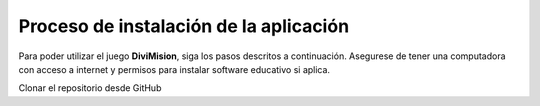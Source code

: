 Proceso de instalación de la aplicación
==============================

Para poder utilizar el juego **DiviMision**, siga los pasos descritos a continuación. 
Asegurese de tener una computadora con acceso a internet y permisos para instalar software educativo si aplica.

Clonar el repositorio desde GitHub
